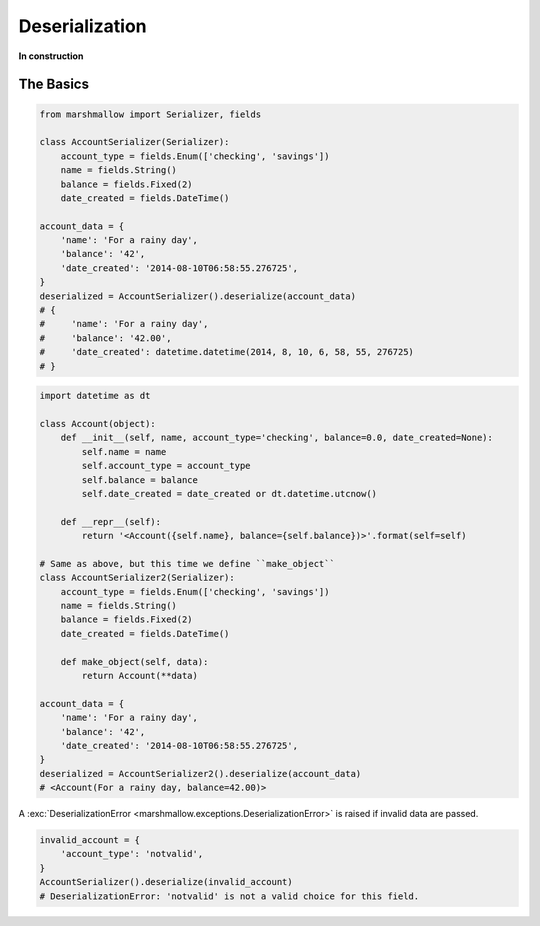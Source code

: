 .. _deserialization:
.. module:: marshmallow

Deserialization
===============

**In construction**

The Basics
----------

.. code-block:: python

    from marshmallow import Serializer, fields

    class AccountSerializer(Serializer):
        account_type = fields.Enum(['checking', 'savings'])
        name = fields.String()
        balance = fields.Fixed(2)
        date_created = fields.DateTime()

    account_data = {
        'name': 'For a rainy day',
        'balance': '42',
        'date_created': '2014-08-10T06:58:55.276725',
    }
    deserialized = AccountSerializer().deserialize(account_data)
    # {
    #     'name': 'For a rainy day',
    #     'balance': '42.00',
    #     'date_created': datetime.datetime(2014, 8, 10, 6, 58, 55, 276725)
    # }


.. code-block:: python

    import datetime as dt

    class Account(object):
        def __init__(self, name, account_type='checking', balance=0.0, date_created=None):
            self.name = name
            self.account_type = account_type
            self.balance = balance
            self.date_created = date_created or dt.datetime.utcnow()

        def __repr__(self):
            return '<Account({self.name}, balance={self.balance})>'.format(self=self)

    # Same as above, but this time we define ``make_object``
    class AccountSerializer2(Serializer):
        account_type = fields.Enum(['checking', 'savings'])
        name = fields.String()
        balance = fields.Fixed(2)
        date_created = fields.DateTime()

        def make_object(self, data):
            return Account(**data)

    account_data = {
        'name': 'For a rainy day',
        'balance': '42',
        'date_created': '2014-08-10T06:58:55.276725',
    }
    deserialized = AccountSerializer2().deserialize(account_data)
    # <Account(For a rainy day, balance=42.00)>

A :exc:`DeserializationError <marshmallow.exceptions.DeserializationError>` is raised if invalid data are passed.

.. code-block:: python

    invalid_account = {
        'account_type': 'notvalid',
    }
    AccountSerializer().deserialize(invalid_account)
    # DeserializationError: 'notvalid' is not a valid choice for this field.
